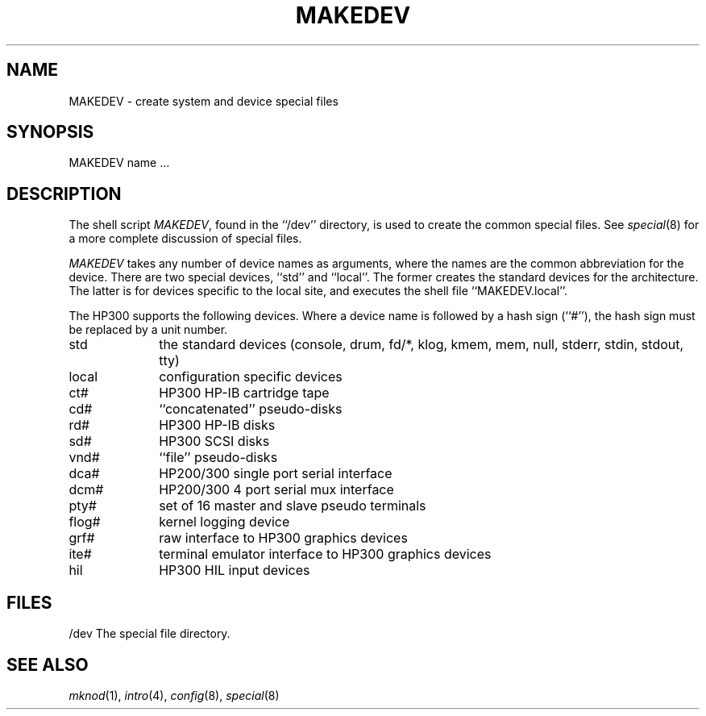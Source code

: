 .\" Copyright (c) 1991 The Regents of the University of California.
.\" All rights reserved.
.\"
.\" %sccs.include.redist.man%
.\"
.\"	@(#)MAKEDEV.8	5.2 (Berkeley) 03/22/91
.\"
.TH MAKEDEV 8 ""
.UC 7
.SH NAME
MAKEDEV \- create system and device special files
.SH SYNOPSIS
MAKEDEV name ...
.SH DESCRIPTION
The shell script
.IR MAKEDEV ,
found in the ``/dev'' directory, is used to create the common special
files.
See
.IR special (8)
for a more complete discussion of special files.
.PP
.I MAKEDEV
takes any number of device names as arguments, where the names are
the common abbreviation for the device.
There are two special devices, ``std'' and ``local''.
The former creates the standard devices for the architecture.
The latter is for devices specific to the local site, and
executes the shell file ``MAKEDEV.local''.
.PP
The HP300 supports the following devices.
Where a device name is followed by a hash sign (``#''), the hash sign
must be replaced by a unit number.
.TP 10
std
the standard devices (console, drum, fd/*, klog, kmem, mem, null, stderr,
stdin, stdout, tty)
.br
.ns
.TP 10
local
configuration specific devices
.br
.ns
.TP 10
ct#
HP300 HP-IB cartridge tape
.br
.ns
.TP 10
cd#
``concatenated'' pseudo-disks
.br
.ns
.TP 10
rd#
HP300 HP-IB disks
.br
.ns
.TP 10
sd#
HP300 SCSI disks
.br
.ns
.TP 10
vnd#
``file'' pseudo-disks
.br
.ns
.TP 10
dca#
HP200/300 single port serial interface
.br
.ns
.TP 10
dcm#
HP200/300 4 port serial mux interface
.br
.ns
.TP 10
pty#
set of 16 master and slave pseudo terminals
.br
.ns
.TP 10
flog#
kernel logging device
.br
.ns
.TP 10
grf#
raw interface to HP300 graphics devices
.br
.ns
.TP 10
ite#
terminal emulator interface to HP300 graphics devices
.br
.ns
.TP 10
hil
HP300 HIL input devices
.SH FILES
/dev		The special file directory.
.SH SEE ALSO
.IR mknod (1), 
.IR intro (4),
.IR config (8),
.IR special (8)

